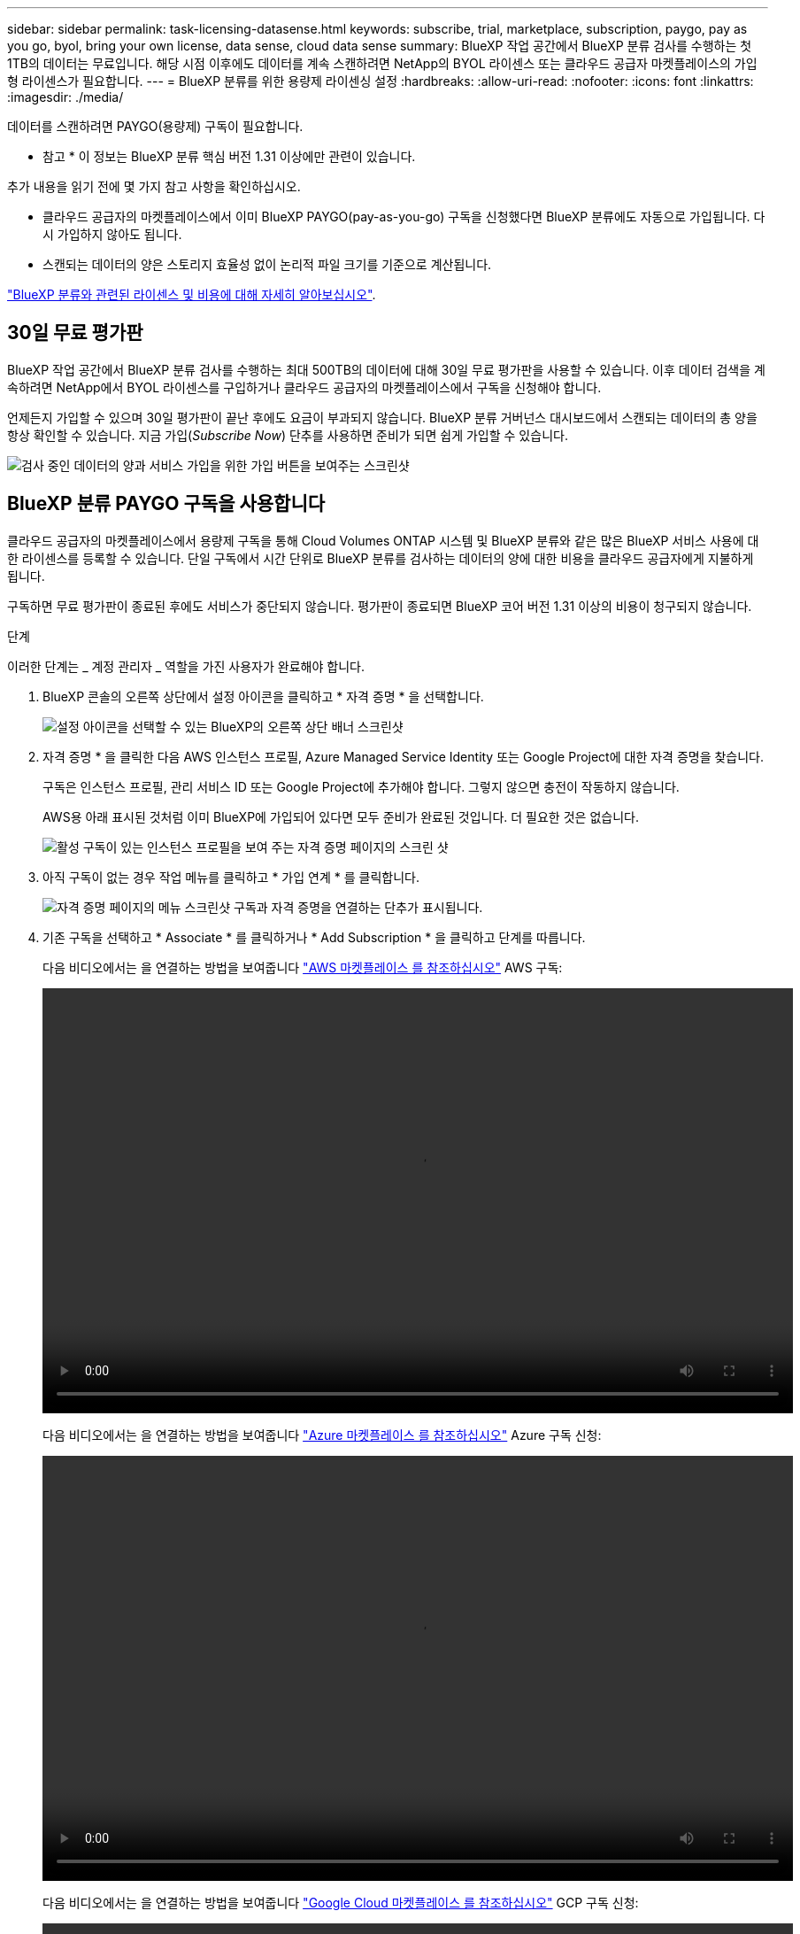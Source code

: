---
sidebar: sidebar 
permalink: task-licensing-datasense.html 
keywords: subscribe, trial, marketplace, subscription, paygo, pay as you go, byol, bring your own license, data sense, cloud data sense 
summary: BlueXP 작업 공간에서 BlueXP 분류 검사를 수행하는 첫 1TB의 데이터는 무료입니다. 해당 시점 이후에도 데이터를 계속 스캔하려면 NetApp의 BYOL 라이센스 또는 클라우드 공급자 마켓플레이스의 가입형 라이센스가 필요합니다. 
---
= BlueXP 분류를 위한 용량제 라이센싱 설정
:hardbreaks:
:allow-uri-read: 
:nofooter: 
:icons: font
:linkattrs: 
:imagesdir: ./media/


[role="lead"]
데이터를 스캔하려면 PAYGO(용량제) 구독이 필요합니다.

[]
====
* 참고 * 이 정보는 BlueXP 분류 핵심 버전 1.31 이상에만 관련이 있습니다.

====
추가 내용을 읽기 전에 몇 가지 참고 사항을 확인하십시오.

* 클라우드 공급자의 마켓플레이스에서 이미 BlueXP PAYGO(pay-as-you-go) 구독을 신청했다면 BlueXP 분류에도 자동으로 가입됩니다. 다시 가입하지 않아도 됩니다.


* 스캔되는 데이터의 양은 스토리지 효율성 없이 논리적 파일 크기를 기준으로 계산됩니다.


link:concept-cloud-compliance.html#cost["BlueXP 분류와 관련된 라이센스 및 비용에 대해 자세히 알아보십시오"].



== 30일 무료 평가판

BlueXP 작업 공간에서 BlueXP 분류 검사를 수행하는 최대 500TB의 데이터에 대해 30일 무료 평가판을 사용할 수 있습니다. 이후 데이터 검색을 계속하려면 NetApp에서 BYOL 라이센스를 구입하거나 클라우드 공급자의 마켓플레이스에서 구독을 신청해야 합니다.

언제든지 가입할 수 있으며 30일 평가판이 끝난 후에도 요금이 부과되지 않습니다. BlueXP 분류 거버넌스 대시보드에서 스캔되는 데이터의 총 양을 항상 확인할 수 있습니다. 지금 가입(_Subscribe Now_) 단추를 사용하면 준비가 되면 쉽게 가입할 수 있습니다.

image:screenshot_compliance_subscribe.png["검사 중인 데이터의 양과 서비스 가입을 위한 가입 버튼을 보여주는 스크린샷"]



== BlueXP 분류 PAYGO 구독을 사용합니다

클라우드 공급자의 마켓플레이스에서 용량제 구독을 통해 Cloud Volumes ONTAP 시스템 및 BlueXP 분류와 같은 많은 BlueXP 서비스 사용에 대한 라이센스를 등록할 수 있습니다. 단일 구독에서 시간 단위로 BlueXP 분류를 검사하는 데이터의 양에 대한 비용을 클라우드 공급자에게 지불하게 됩니다.

구독하면 무료 평가판이 종료된 후에도 서비스가 중단되지 않습니다. 평가판이 종료되면 BlueXP 코어 버전 1.31 이상의 비용이 청구되지 않습니다.

.단계
이러한 단계는 _ 계정 관리자 _ 역할을 가진 사용자가 완료해야 합니다.

. BlueXP 콘솔의 오른쪽 상단에서 설정 아이콘을 클릭하고 * 자격 증명 * 을 선택합니다.
+
image:screenshot_settings_icon.gif["설정 아이콘을 선택할 수 있는 BlueXP의 오른쪽 상단 배너 스크린샷"]

. 자격 증명 * 을 클릭한 다음 AWS 인스턴스 프로필, Azure Managed Service Identity 또는 Google Project에 대한 자격 증명을 찾습니다.
+
구독은 인스턴스 프로필, 관리 서비스 ID 또는 Google Project에 추가해야 합니다. 그렇지 않으면 충전이 작동하지 않습니다.

+
AWS용 아래 표시된 것처럼 이미 BlueXP에 가입되어 있다면 모두 준비가 완료된 것입니다. 더 필요한 것은 없습니다.

+
image:screenshot_profile_subscription.gif["활성 구독이 있는 인스턴스 프로필을 보여 주는 자격 증명 페이지의 스크린 샷"]

. 아직 구독이 없는 경우 작업 메뉴를 클릭하고 * 가입 연계 * 를 클릭합니다.
+
image:screenshot_add_subscription.gif["자격 증명 페이지의 메뉴 스크린샷 구독과 자격 증명을 연결하는 단추가 표시됩니다."]

. 기존 구독을 선택하고 * Associate * 를 클릭하거나 * Add Subscription * 을 클릭하고 단계를 따릅니다.
+
다음 비디오에서는 을 연결하는 방법을 보여줍니다 https://aws.amazon.com/marketplace/pp/prodview-oorxakq6lq7m4["AWS 마켓플레이스 를 참조하십시오"^] AWS 구독:

+
video::video_subscribing_aws.mp4[width=848,height=480]
+
다음 비디오에서는 을 연결하는 방법을 보여줍니다 https://azuremarketplace.microsoft.com/en-us/marketplace/apps/netapp.cloud-manager?tab=Overview["Azure 마켓플레이스 를 참조하십시오"^] Azure 구독 신청:

+
video::video_subscribing_azure.mp4[width=848,height=480]
+
다음 비디오에서는 을 연결하는 방법을 보여줍니다 https://console.cloud.google.com/marketplace/details/netapp-cloudmanager/cloud-manager?supportedpurview=project["Google Cloud 마켓플레이스 를 참조하십시오"^] GCP 구독 신청:

+
video::video_subscribing_gcp.mp4[width=848,height=480]




=== BlueXP 분류 BYOL 라이센스를 업데이트합니다

라이센스 기간이 만료일에 가까워졌거나 라이센스 용량이 제한에 도달한 경우 분류 UI에서 알림을 받게 됩니다.

[]
====
* 참고 * 이 정보는 BlueXP 분류 레거시 버전 1.30 이상에만 해당됩니다.

====
image:screenshot_services_license_expire_cc1.png["BlueXP 분류 페이지에 만료 중인 라이센스를 보여 주는 스크린샷."]

이 상태는 BlueXP 디지털 지갑과 에도 표시됩니다 https://docs.netapp.com/us-en/bluexp-setup-admin/task-monitor-cm-operations.html#monitoring-operations-status-using-the-notification-center["알림"^].

image:screenshot_services_license_expire_cc2.png["BlueXP 디지털 전자지갑에서 만료 중인 라이센스를 보여 주는 스크린샷."]

BlueXP 분류 라이센스가 만료되기 전에 업데이트하여 스캔한 데이터에 액세스할 수 없도록 할 수 있습니다.

.단계
. BlueXP의 오른쪽 하단에 있는 채팅 아이콘을 클릭하여 특정 일련 번호에 대한 Cloud Data Sense 라이센스의 기간 연장 또는 추가 용량을 요청합니다. 또한 mailto:ng-contact-data-sense@netapp.com?subject=Licensing[라이센스 업데이트를 요청하려면 이메일을 보내십시오]을 사용할 수 있습니다.
+
라이센스 비용을 지불하고 NetApp Support 사이트에 등록한 후 BlueXP는 BlueXP 디지털 지갑의 라이센스를 자동으로 업데이트하고 데이터 서비스 라이센스 페이지에 변경 내용이 5-10분 내에 반영됩니다.

. BlueXP에서 라이센스를 자동으로 업데이트할 수 없는 경우(예: 어두운 사이트에 설치된 경우) 라이센스 파일을 수동으로 업로드해야 합니다.
+
.. NetApp Support 사이트에서 라이센스 파일을 얻을 수 있습니다.
.. BlueXP 디지털 전자지갑의 _Data Services Licenses_탭에서 를 클릭합니다 image:screenshot_horizontal_more_button.gif["추가 아이콘"] 업데이트하는 서비스 일련 번호에 대해 * Update License * 를 클릭합니다.
+
image:screenshot_services_license_update.png["특정 서비스에 대한 라이센스 업데이트 단추를 선택하는 스크린샷"]

.. Update License_page에서 라이센스 파일을 업로드하고 * Update License * 를 클릭합니다.




.결과
BlueXP는 BlueXP 분류 서비스가 계속 활성화되도록 라이센스를 업데이트합니다.



=== BYOL 라이센스 고려사항

BlueXP 분류(Data Sense) BYOL 라이센스를 사용하는 경우, 검사 중인 모든 데이터의 크기가 용량 제한에 도달하거나 라이센스 만료 날짜가 임박한 경우 BlueXP 분류 UI와 BlueXP 디지털 지갑 UI에 경고가 표시됩니다.

[]
====
* 참고 * 이 정보는 BlueXP 분류 레거시 버전 1.30 이상에만 해당됩니다.

====
다음과 같은 경고가 표시됩니다.

* 스캔 중인 데이터의 양이 라이센스 용량의 80%에 도달한 경우, 제한에 도달하면 다시 한 번 표시됩니다
* 라이센스가 만료되기 30일 전에 라이센스가 만료되고 라이센스가 만료되면 다시 만료됩니다


이러한 경고가 표시되면 BlueXP 인터페이스 오른쪽 아래에 있는 채팅 아이콘을 사용하여 라이센스를 갱신하십시오.
